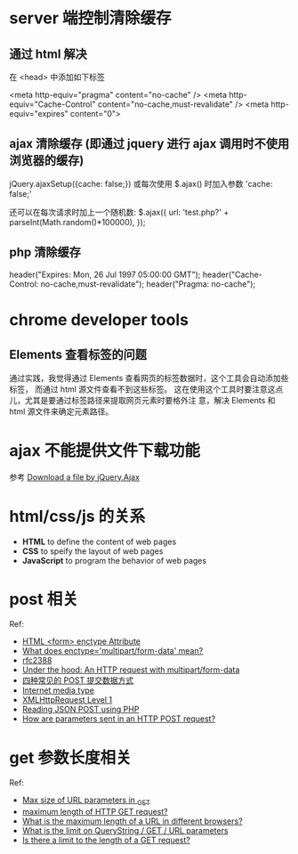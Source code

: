 * server 端控制清除缓存
** 通过 html 解决
   在 <head> 中添加如下标签

   <meta http-equiv="pragma" content="no-cache" />
   <meta http-equiv="Cache-Control" content="no-cache,must-revalidate" />
   <meta http-equiv="expires" content="0">
** ajax 清除缓存 (即通过 jquery 进行 ajax 调用时不使用浏览器的缓存)
   jQuery.ajaxSetup({cache: false;})
   或每次使用 $.ajax() 时加入参数 'cache: false;'

   还可以在每次请求时加上一个随机数:
   $.ajax({
     url: 'test.php?' + parseInt(Math.random()*100000),
   });
** php 清除缓存
   header("Expires: Mon, 26 Jul 1997 05:00:00 GMT");
   header("Cache-Control: no-cache,must-revalidate");
   header("Pragma: no-cache");
* chrome developer tools
** Elements 查看标签的问题
   通过实践，我觉得通过 Elements 查看网页的标签数据时，这个工具会自动添加些标签，
   而通过 html 源文件查看不到这些标签。
   这在使用这个工具时要注意这点儿，尤其是要通过标签路径来提取网页元素时要格外注
   意，解决 Elements 和 html 源文件来确定元素路径。
* ajax 不能提供文件下载功能
  参考 [[http://stackoverflow.com/questions/4545311/download-a-file-by-jquery-ajax/9970672][Download a file by jQuery.Ajax]]
* html/css/js 的关系
  + *HTML* to define the content of web pages
  + *CSS* to speify the layout of web pages
  + *JavaScript* to program the behavior of web pages
* post 相关

  Ref:
  + [[http://www.w3schools.com/tags/att_form_enctype.asp][HTML <form> enctype Attribute]]
  + [[http://stackoverflow.com/questions/4526273/what-does-enctype-multipart-form-data-mean][What does enctype='multipart/form-data' mean?]]
  + [[https://www.ietf.org/rfc/rfc2388.txt][rfc2388]]
  + [[http://www.huyng.com/posts/under-the-hood-an-http-request-with-multipartform-data/][Under the hood: An HTTP request with multipart/form-data]]
  + [[https://www.imququ.com/post/four-ways-to-post-data-in-http.html][四种常见的 POST 提交数据方式]]
  + [[http://en.wikipedia.org/wiki/Internet_media_type][Internet media type]]
  + [[http://www.w3.org/TR/XMLHttpRequest/][XMLHttpRequest Level 1]]
  + [[http://stackoverflow.com/questions/19004783/reading-json-post-using-php][Reading JSON POST using PHP]]
  + [[http://stackoverflow.com/questions/14551194/how-are-parameters-sent-in-an-http-post-request#answer-26717908][How are parameters sent in an HTTP POST request?]]
* get 参数长度相关
  
  Ref:
  + [[http://stackoverflow.com/questions/7724270/max-size-of-url-parameters-in-get][Max size of URL parameters in _GET]]
  + [[http://stackoverflow.com/questions/2659952/maximum-length-of-http-get-request][maximum length of HTTP GET request?]]
  + [[http://stackoverflow.com/questions/417142/what-is-the-maximum-length-of-a-url-in-different-browsers][What is the maximum length of a URL in different browsers?]]
  + [[http://stackoverflow.com/questions/3091485/what-is-the-limit-on-querystring-get-url-parameters][What is the limit on QueryString / GET / URL parameters]]
  + [[http://stackoverflow.com/questions/266322/is-there-a-limit-to-the-length-of-a-get-request][Is there a limit to the length of a GET request?]]
